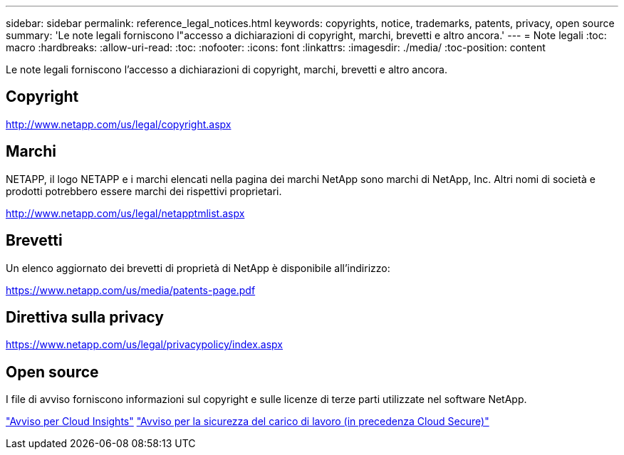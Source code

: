 ---
sidebar: sidebar 
permalink: reference_legal_notices.html 
keywords: copyrights, notice, trademarks, patents, privacy, open source 
summary: 'Le note legali forniscono l"accesso a dichiarazioni di copyright, marchi, brevetti e altro ancora.' 
---
= Note legali
:toc: macro
:hardbreaks:
:allow-uri-read: 
:toc: 
:nofooter: 
:icons: font
:linkattrs: 
:imagesdir: ./media/
:toc-position: content


[role="lead"]
Le note legali forniscono l'accesso a dichiarazioni di copyright, marchi, brevetti e altro ancora.



== Copyright

http://www.netapp.com/us/legal/copyright.aspx[]



== Marchi

NETAPP, il logo NETAPP e i marchi elencati nella pagina dei marchi NetApp sono marchi di NetApp, Inc. Altri nomi di società e prodotti potrebbero essere marchi dei rispettivi proprietari.

http://www.netapp.com/us/legal/netapptmlist.aspx[]



== Brevetti

Un elenco aggiornato dei brevetti di proprietà di NetApp è disponibile all'indirizzo:

https://www.netapp.com/us/media/patents-page.pdf[]



== Direttiva sulla privacy

https://www.netapp.com/us/legal/privacypolicy/index.aspx[]



== Open source

I file di avviso forniscono informazioni sul copyright e sulle licenze di terze parti utilizzate nel software NetApp.

link:media/Notice_Cloud_Insights-2023-04.pdf["Avviso per Cloud Insights"]
link:media/Notice_Cloud_Secure-2022-12-14.pdf["Avviso per la sicurezza del carico di lavoro (in precedenza Cloud Secure)"]
